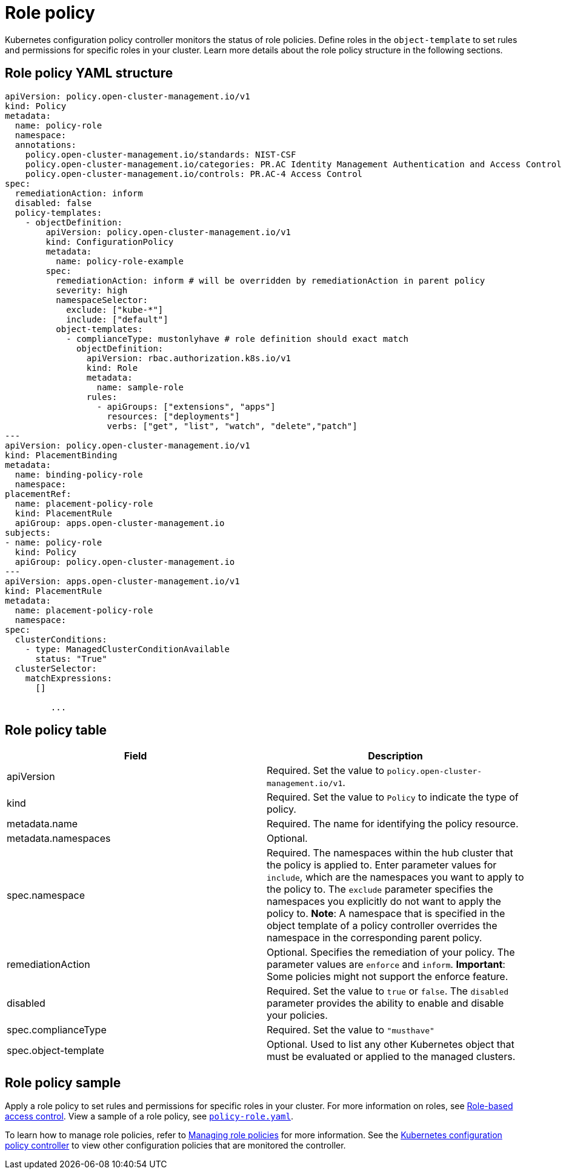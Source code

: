 [#role-policy]
= Role policy

Kubernetes configuration policy controller monitors the status of role policies.
Define roles in the `object-template` to set rules and permissions for specific roles in your cluster.
Learn more details about the role policy structure in the following sections.

[#role-policy-yaml-structure]
== Role policy YAML structure

[source,yaml]
----
apiVersion: policy.open-cluster-management.io/v1
kind: Policy
metadata:
  name: policy-role
  namespace:
  annotations:
    policy.open-cluster-management.io/standards: NIST-CSF
    policy.open-cluster-management.io/categories: PR.AC Identity Management Authentication and Access Control
    policy.open-cluster-management.io/controls: PR.AC-4 Access Control
spec:
  remediationAction: inform
  disabled: false
  policy-templates:
    - objectDefinition:
        apiVersion: policy.open-cluster-management.io/v1
        kind: ConfigurationPolicy
        metadata:
          name: policy-role-example
        spec:
          remediationAction: inform # will be overridden by remediationAction in parent policy
          severity: high
          namespaceSelector:
            exclude: ["kube-*"]
            include: ["default"]
          object-templates:
            - complianceType: mustonlyhave # role definition should exact match
              objectDefinition:
                apiVersion: rbac.authorization.k8s.io/v1
                kind: Role
                metadata:
                  name: sample-role
                rules:
                  - apiGroups: ["extensions", "apps"]
                    resources: ["deployments"]
                    verbs: ["get", "list", "watch", "delete","patch"]
---
apiVersion: policy.open-cluster-management.io/v1
kind: PlacementBinding
metadata:
  name: binding-policy-role
  namespace: 
placementRef:
  name: placement-policy-role
  kind: PlacementRule
  apiGroup: apps.open-cluster-management.io
subjects:
- name: policy-role
  kind: Policy
  apiGroup: policy.open-cluster-management.io
---
apiVersion: apps.open-cluster-management.io/v1
kind: PlacementRule
metadata:
  name: placement-policy-role
  namespace: 
spec:
  clusterConditions:
    - type: ManagedClusterConditionAvailable
      status: "True"
  clusterSelector:
    matchExpressions:
      []

         ...
----

[#role-policy-table]
== Role policy table

|===
| Field | Description

| apiVersion
| Required.
Set the value to `policy.open-cluster-management.io/v1`.

| kind
| Required.
Set the value to `Policy` to indicate the type of policy.

| metadata.name
| Required.
The name for identifying the policy resource.

| metadata.namespaces
| Optional.

| spec.namespace
| Required.
The namespaces within the hub cluster that the policy is applied to.
Enter parameter values for `include`, which are the namespaces you want to apply to the policy to.
The `exclude` parameter specifies the namespaces you explicitly do not want to apply the policy to.
*Note*: A namespace that is specified in the object template of a policy controller overrides the namespace in the corresponding parent policy.

| remediationAction
| Optional.
Specifies the remediation of your policy.
The parameter values are `enforce` and `inform`.
*Important*: Some policies might not support the enforce feature.

| disabled
| Required.
Set the value to `true` or `false`.
The `disabled` parameter provides the ability to enable and disable your policies.

| spec.complianceType
| Required.
Set the value to `"musthave"`

| spec.object-template
| Optional.
Used to list any other Kubernetes object that must be evaluated or applied to the managed clusters.
|===

[#role-policy-sample]
== Role policy sample

Apply a role policy to set rules and permissions for specific roles in your cluster.
For more information on roles, see xref:../security/security_intro.adoc#role-based-access-control[Role-based access control]. View a sample of a role policy, see https://github.com/open-cluster-management/policy-collection/blob/main/stable/AC-Access-Control/policy-role.yaml[`policy-role.yaml`].

To learn how to manage role policies, refer to xref:../security/create_role_policy.adoc#managing-role-policies[Managing role policies] for more information. See the xref:../security/config_policy_ctrl.adoc#kubernetes-configuration-policy-controller[Kubernetes configuration policy controller] to view other configuration policies that are monitored the controller.
